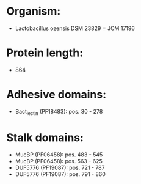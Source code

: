 * Organism:
- Lactobacillus ozensis DSM 23829 = JCM 17196
* Protein length:
- 864
* Adhesive domains:
- Bact_lectin (PF18483): pos. 30 - 278
* Stalk domains:
- MucBP (PF06458): pos. 483 - 545
- MucBP (PF06458): pos. 563 - 625
- DUF5776 (PF19087): pos. 721 - 787
- DUF5776 (PF19087): pos. 791 - 860

